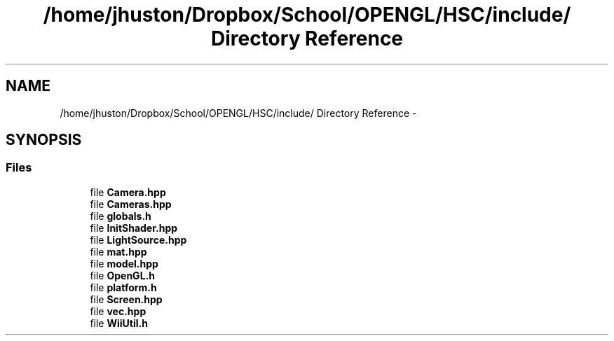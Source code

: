 .TH "/home/jhuston/Dropbox/School/OPENGL/HSC/include/ Directory Reference" 3 "Wed Dec 5 2012" "Version 001" "OpenGL Flythrough" \" -*- nroff -*-
.ad l
.nh
.SH NAME
/home/jhuston/Dropbox/School/OPENGL/HSC/include/ Directory Reference \- 
.SH SYNOPSIS
.br
.PP
.SS "Files"

.in +1c
.ti -1c
.RI "file \fBCamera\&.hpp\fP"
.br
.ti -1c
.RI "file \fBCameras\&.hpp\fP"
.br
.ti -1c
.RI "file \fBglobals\&.h\fP"
.br
.ti -1c
.RI "file \fBInitShader\&.hpp\fP"
.br
.ti -1c
.RI "file \fBLightSource\&.hpp\fP"
.br
.ti -1c
.RI "file \fBmat\&.hpp\fP"
.br
.ti -1c
.RI "file \fBmodel\&.hpp\fP"
.br
.ti -1c
.RI "file \fBOpenGL\&.h\fP"
.br
.ti -1c
.RI "file \fBplatform\&.h\fP"
.br
.ti -1c
.RI "file \fBScreen\&.hpp\fP"
.br
.ti -1c
.RI "file \fBvec\&.hpp\fP"
.br
.ti -1c
.RI "file \fBWiiUtil\&.h\fP"
.br
.in -1c
